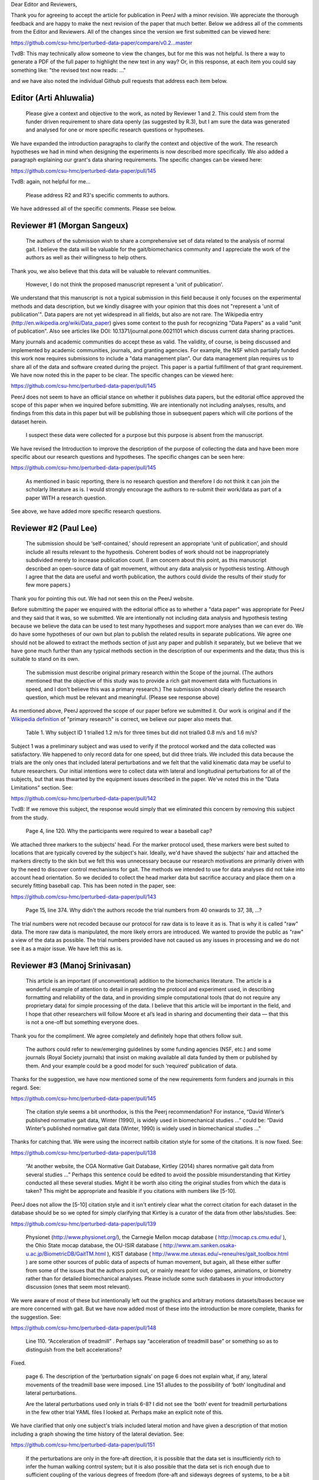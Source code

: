 Dear Editor and Reviewers,

Thank you for agreeing to accept the article for publication in PeerJ with a
minor revision. We appreciate the thorough feedback and are happy to make the
next revision of the paper that much better. Below we address all of the
comments from the Editor and Reviewers. All of the changes since the version we
first submitted can be viewed here:

https://github.com/csu-hmc/perturbed-data-paper/compare/v0.2...master

TvdB: This may technically allow someone to view the changes, but for me this
was not helpful.  Is there a way to generate a PDF of the full paper to
highlight the new text in any way?  Or, in this response, at each item you could
say something like: "the revised text now reads: ..."

and we have also noted the individual Github pull requests that address each
item below.

Editor (Arti Ahluwalia)
=======================

   Please give a context and objective to the work, as noted by Reviewer 1 and
   2. This could stem from the funder driven requirement to share data openly
   (as suggested by R.3), but I am sure the data was generated and analysed for
   one or more specific research questions or hypotheses.

We have expanded the introduction paragraphs to clarify the context and
objective of the work. The research hypotheses we had in mind when designing
the experiments is now described more specifically. We also added a paragraph
explaining our grant's data sharing requirements. The specific changes can be
viewed here:

https://github.com/csu-hmc/perturbed-data-paper/pull/145

TvdB: again, not helpful for me...

   Please address R2 and R3's specific comments to authors.

We have addressed all of the specific comments. Please see below.

Reviewer #1 (Morgan Sangeux)
============================

   The authors of the submission wish to share a comprehensive set of data
   related to the analysis of normal gait. I believe the data will be valuable
   for the gait/biomechanics community and I appreciate the work of the authors
   as well as their willingness to help others.

Thank you, we also believe that this data will be valuable to relevant
communities.

   However, I do not think the proposed manuscript represent a 'unit of
   publication'.

We understand that this manuscript is not a typical submission in this field
because it only focuses on the experimental methods and data description, but
we kindly disagree with your opinion that this does not "represent a 'unit of
publication'". Data papers are not yet widespread in all fields, but also are
not rare. The Wikipedia entry (http://en.wikipedia.org/wiki/Data_paper) gives
some context to the push for recognizing "Data Papers" as a valid "unit of
publication". Also see articles like DOI: 10.1371/journal.pone.0021101 which
discuss current data sharing practices.

Many journals and academic communities do accept these as valid. The validity,
of course, is being discussed and implemented by academic communities,
journals, and granting agencies. For example, the NSF which partially funded
this work now requires submissions to include a "data management plan".  Our
data management plan requires us to share all of the data and software created
during the project. This paper is a partial fulfillment of that grant
requirement. We have now noted this in the paper to be clear. The specific
changes can be viewed here:

https://github.com/csu-hmc/perturbed-data-paper/pull/145

PeerJ does not seem to have an official stance on whether it publishes data
papers, but the editorial office approved the scope of this paper when we
inquired before submitting. We are intentionally not including analyses,
results, and findings from this data in this paper but will be publishing those
in subsequent papers which will cite portions of the dataset herein.

   I suspect these data were collected for a purpose but this purpose is absent
   from the manuscript.

We have revised the Introduction to improve the description of the purpose of
collecting the data and have been more specific about our research questions and
hypotheses. The specific changes can be seen here:

https://github.com/csu-hmc/perturbed-data-paper/pull/145

   As mentioned in basic reporting, there is no research question and therefore
   I do not think it can join the scholarly literature as is. I would strongly
   encourage the authors to re-submit their work/data as part of a paper WITH a
   research question.

See above, we have added more specific research questions.

Reviewer #2 (Paul Lee)
======================

   The submission should be ‘self-contained,’ should represent an appropriate
   ‘unit of publication’, and should include all results relevant to the
   hypothesis. Coherent bodies of work should not be inappropriately subdivided
   merely to increase publication count.
   (I am concern about this point, as this manuscript described an open-source
   data of gait movement, without any data analysis or hypothesis testing.
   Although I agree that the data are useful and worth publication, the authors
   could divide the results of their study for few more papers.)

Thank you for pointing this out. We had not seen this on the PeerJ website.

Before submitting the paper we enquired with the editorial office as to whether
a "data paper" was appropriate for PeerJ and they said that it was, so we
submitted. We are intentionally not including data analysis and hypothesis
testing because we believe the data can be used to test many hypotheses and
support more analyses than we can ever do. We do have some hypotheses of our
own but plan to publish the related results in separate publications. We agree
one should not be allowed to extract the methods section of just any paper and
publish it separately, but we believe that we have gone much further than any
typical methods section in the description of our experiments and the data;
thus this is suitable to stand on its own.

   The submission must describe original primary research within the Scope of
   the journal.
   (The authors mentioned that the objective of this study was to provide a
   rich gait movement data with fluctuations in speed, and I don't believe this
   was a primary research.)
   The submission should clearly define the research question, which must be
   relevant and meaningful.
   (Please see response above)

As mentioned above, PeerJ approved the scope of our paper before we submitted
it. Our work is original and if the `Wikipedia definition`_ of "primary
research" is correct, we believe our paper also meets that.

.. _Wikipedia definition: http://en.wikipedia.org/wiki/Primary_research

   Table 1. Why subject ID 1 trialled 1.2 m/s for three times but did not
   trialled 0.8 m/s and 1.6 m/s?

Subject 1 was a preliminary subject and was used to verify if the protocol
worked and the data collected was satisfactory. We happened to only record data
for one speed, but did three trials. We included this data because the
trials are the only ones that included lateral perturbations and we felt that
the valid kinematic data may be useful to future researchers. Our initial
intentions were to collect data with lateral and longitudinal perturbations for
all of the subjects, but that was thwarted by the equipment issues described in
the paper. We've noted this in the "Data Limitations" section. See:

https://github.com/csu-hmc/perturbed-data-paper/pull/142

TvdB: If we remove this subject, the response would simply that we eliminated
this concern by removing this subject from the study.

   Page 4, line 120. Why the participants were required to wear a baseball cap?

We attached three markers to the subjects' head. For the marker protocol used,
these markers were best suited to locations that are typically covered by the
subject's hair. Ideally, we'd have shaved the subjects' hair and attached the
markers directly to the skin but we felt this was unnecessary because our
research motivations are primarily driven with by the need to discover control
mechanisms for gait. The methods we intended to use for data analyses did not take into
account head orientation. So we decided to collect the head marker data but
sacrifice accuracy and place them on a securely fitting baseball cap. This has
been noted in the paper, see:

https://github.com/csu-hmc/perturbed-data-paper/pull/143

   Page 15, line 374. Why didn't the authors recode the trial numbers from 40
   onwards to 37, 38, ...?

The trial numbers were not recoded because our protocol for raw data is to
leave it as is. That is why it is called "raw" data. The more raw data is
manipulated, the more likely errors are introduced. We wanted to provide the
public as "raw" a view of the data as possible. The trial numbers provided have
not caused us any issues in processing and we do not see it as a major issue.
We have left this as is.

Reviewer #3 (Manoj Srinivasan)
==============================

   This article is an important (if unconventional) addition to the
   biomechanics literature. The article is a wonderful example of attention to
   detail in presenting the protocol and experiment used, in describing
   formatting and reliability of the data, and in providing simple
   computational tools (that do not require any proprietary data) for simple
   processing of the data. I believe that this article will be important in the
   field, and I hope that other researchers will follow Moore et al’s lead in
   sharing and documenting their data — that this is not a one-off but
   something everyone does.

Thank you for the compliment. We agree completely and definitely hope that
others follow suit.

   The authors could refer to new/emerging guidelines by some funding agencies
   (NSF, etc.) and some journals (Royal Society journals) that insist on making
   available all data funded by them or published by them. And your example
   could be a good model for such ‘required’ publication of data.

Thanks for the suggestion, we have now mentioned some of the new requirements
form funders and journals in this regard. See:

https://github.com/csu-hmc/perturbed-data-paper/pull/145

   The citation style seems a bit unorthodox, is this the Peerj recommendation?
   For instance, “David Winter’s published normative gait data, Winter (1990),
   is widely used in biomechanical studies …” could be: “David Winter’s
   published normative gait data (Winter, 1990) is widely used in biomechanical
   studies …”

Thanks for catching that. We were using the incorrect natbib citation style for
some of the citations. It is now fixed. See:

https://github.com/csu-hmc/perturbed-data-paper/pull/138

   “At another website, the CGA Normative Gait Database, Kirtley (2014) shares
   normative gait data from several studies …” Perhaps this sentence could be
   edited to avoid the possible misunderstanding that Kirtley conducted all
   these several studies. Might it be worth also citing the original studies
   from which the data is taken? This might be appropriate and feasible if you
   citations with numbers like [5-10].

PeerJ does not allow the [5-10] citation style and it isn't entirely clear what
the correct citation for each dataset in the database should be so we opted for
simply clarifying that Kirtley is a curator of the data from other
labs/studies. See:

https://github.com/csu-hmc/perturbed-data-paper/pull/139

   Physionet (http://www.physionet.org/), the Carnegie Mellon mocap database (
   http://mocap.cs.cmu.edu/ ), the Ohio State mocap database, the OU-ISIR
   database ( http://www.am.sanken.osaka-u.ac.jp/BiometricDB/GaitTM.html ),
   KIST database ( http://www.me.utexas.edu/~reneu/res/gait_toolbox.html ) are
   some other sources of public data of aspects of human movement, but again,
   all these either suffer from some of the issues that the authors point out,
   or mainly meant for video games, animations, or biometry rather than for
   detailed biomechanical analyses.  Please include some such databases in your
   introductory discussion (ones that seem most relevant).

We were aware of most of these but intentionally left out the graphics and
arbitrary motions datasets/bases because we are more concerned with gait. But
we have now added most of these into the introduction be more complete, thanks for
the suggestion. See:

https://github.com/csu-hmc/perturbed-data-paper/pull/148

   Line 110. “Acceleration of treadmill” . Perhaps say “acceleration of
   treadmill base” or something so as to distinguish from the belt
   accelerations?

Fixed.

   page 6. The description of the ‘perturbation signals’ on page 6 does not
   explain what, if any, lateral movements of the treadmill base were imposed.
   Line 151 alludes to the possibility of ‘both’ longitudinal and lateral
   perturbations.

   Are the lateral perturbations used only in trials 6-8? I did not see the
   ‘both’ event for treadmill perturbations in the few other trial YAML files I
   looked at. Perhaps make an explicit note of this.

We have clarified that only one subject's trials included lateral motion and
have given a description of that motion including a graph showing the time
history of the lateral deviation. See:

https://github.com/csu-hmc/perturbed-data-paper/pull/151

   If the perturbations are only in the fore-aft direction, it is possible that
   the data set is insufficiently rich to infer the human walking control
   system; but it is also possible that the data set is rich enough due to
   sufficient coupling of the various degrees of freedom (fore-aft and sideways
   degrees of systems, to be a bit colloquial).

Yes, this data may only be suitable for longitudinal control studies. We had
hoped to have longitudinal and lateral perturbations for the entire study but
were foiled by the unforeseen equipment limitations. But we have added the
stride width comparisons between unperturbed and perturbed data when only
longitudinal perturbations are applied and it turns out there is a relative
increase in stride width. So it may be useful for lateral control studies. See:

https://github.com/csu-hmc/perturbed-data-paper/pull/136

   Line 184-185. “When belt speed is not constant, the inertia of the rollers
   and motor will induce error in the force plate x axis moment, and hence, the
   anterior-posterior coordinate (z axis) of the center of pressure that is
   measured by the instrumentation in the treadmill.” This comment by the
   authors creates doubt in the reader’s mind as to whether the other force
   values are reliable. Perhaps the authors could add an explicit note allaying
   any such doubts.

We've added a bit more explaining how this can be remedied with the cited
paper. See:

https://github.com/csu-hmc/perturbed-data-paper/pull/147

   Line 194. The abbreviation ‘YAML’ is used without previous definition. While
   ASCII is a common-enough word, I’d suggest that YAML is not. Perhaps the
   authors could explain what YAML is in the following sentence, and then refer
   to one of their YAML listings (Listing 1.) in that sentence. Please look for
   other uncommon abbreviations to clarify throughout the paper.

YAML is now defined in a footnote. See:

https://github.com/csu-hmc/perturbed-data-paper/pull/137

   232. TSV (tab separated file). perhaps the expansion in parenthesis.

We defined TSV at the first mention of it, so we did not add any more
definitions.

   Figure 4, caption. Perhaps indicate in your caption what the ‘zero’ for your
   angles correspond to? Alternatively, what does the ‘calibration pose’
   correspond to? I believe that the convention used is different from, for
   instance, David Winter’s data (which is, of course, fine). I believe -90
   degrees ankle corresponds to quite standing in this figure, whereas in
   Winter’s data, 0 degrees ankle is close to quiet standing.

We've added clarification of the nominal configuration, i.e. joint angles = 0.
See:

https://github.com/csu-hmc/perturbed-data-paper/pull/140

   374. Is there a reason why the authors did not re-arrange the trial numbers
   for publication — ignoring accidentally skipped trials, etc?

See the explanation given for reviewer #2's same question.

   Figure 5. Nice figure. It would be interesting to see step width
   distributions as well, comparing perturbed and unperturbed, as it would
   answer my question of whether people’s sideways dynamics were substantially
   affected as well. This is not absolutely necessary for the point that the
   authors wish to make, but could be a quick easy thing for the authors to
   generate from their data (especially given that they have already estimated
   the stride-length, step width is probably only a couple of lines of code!).

We've added the stride width and are happy to report that there is some
increase in stride width given longitudinal perturbations. And yes, it only
took a few more lines of code. See:

https://github.com/csu-hmc/perturbed-data-paper/pull/136

   pages 16-17. I especially liked the ‘Data Limitations’ section. But I would
   suggest that all of these limitations be included as part of the meta data
   in the corresponding YAML files. For instance, in lines 378-381, you state
   that the force measurements should not be trusted in trials 6-15. I checked
   the YAML file for trial 6 and 15 (T006 and T015) to see if its ‘notes’
   contained the same note, and it did not (unless I missed something). I think
   this would be very useful. Of course, I do see that other types of
   limitations or explanations are in the ‘notes’ section of the YAML file.

The only thing that is not included the YAML files are our recommendations to
avoid using the ground reaction loads for trials 6-15. But these are included
in the README file that is included in both of the compressed data files. We
have opted to leave this as is to avoid creating a new version of the dataset.

TvdB: This would be moot if we removed subjects 1,4,11.
